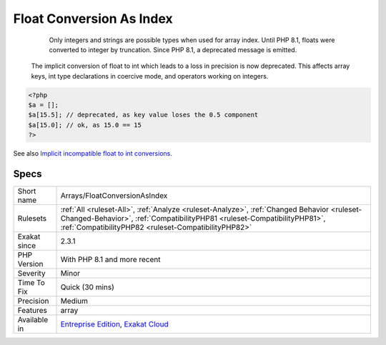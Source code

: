 .. _arrays-floatconversionasindex:

.. _float-conversion-as-index:

Float Conversion As Index
+++++++++++++++++++++++++

  Only integers and strings are possible types when used for array index. Until PHP 8.1, floats were converted to integer by truncation. Since PHP 8.1, a deprecated message is emitted.

 The implicit conversion of float to int which leads to a loss in precision is now deprecated. This affects array keys, int type declarations in coercive mode, and operators working on integers.

.. code-block:: php
   
   <?php
   $a = [];
   $a[15.5]; // deprecated, as key value loses the 0.5 component
   $a[15.0]; // ok, as 15.0 == 15
   ?>

See also `Implicit incompatible float to int conversions <https://www.php.net/manual/en/migration81.deprecated.php#migration81.deprecated.core.implicit-float-conversion>`_.


Specs
_____

+--------------+--------------------------------------------------------------------------------------------------------------------------------------------------------------------------------------------------------------------------------+
| Short name   | Arrays/FloatConversionAsIndex                                                                                                                                                                                                  |
+--------------+--------------------------------------------------------------------------------------------------------------------------------------------------------------------------------------------------------------------------------+
| Rulesets     | :ref:`All <ruleset-All>`, :ref:`Analyze <ruleset-Analyze>`, :ref:`Changed Behavior <ruleset-Changed-Behavior>`, :ref:`CompatibilityPHP81 <ruleset-CompatibilityPHP81>`, :ref:`CompatibilityPHP82 <ruleset-CompatibilityPHP82>` |
+--------------+--------------------------------------------------------------------------------------------------------------------------------------------------------------------------------------------------------------------------------+
| Exakat since | 2.3.1                                                                                                                                                                                                                          |
+--------------+--------------------------------------------------------------------------------------------------------------------------------------------------------------------------------------------------------------------------------+
| PHP Version  | With PHP 8.1 and more recent                                                                                                                                                                                                   |
+--------------+--------------------------------------------------------------------------------------------------------------------------------------------------------------------------------------------------------------------------------+
| Severity     | Minor                                                                                                                                                                                                                          |
+--------------+--------------------------------------------------------------------------------------------------------------------------------------------------------------------------------------------------------------------------------+
| Time To Fix  | Quick (30 mins)                                                                                                                                                                                                                |
+--------------+--------------------------------------------------------------------------------------------------------------------------------------------------------------------------------------------------------------------------------+
| Precision    | Medium                                                                                                                                                                                                                         |
+--------------+--------------------------------------------------------------------------------------------------------------------------------------------------------------------------------------------------------------------------------+
| Features     | array                                                                                                                                                                                                                          |
+--------------+--------------------------------------------------------------------------------------------------------------------------------------------------------------------------------------------------------------------------------+
| Available in | `Entreprise Edition <https://www.exakat.io/entreprise-edition>`_, `Exakat Cloud <https://www.exakat.io/exakat-cloud/>`_                                                                                                        |
+--------------+--------------------------------------------------------------------------------------------------------------------------------------------------------------------------------------------------------------------------------+


